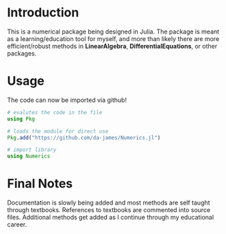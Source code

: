 #+AUTHOR: David James
#+EMAIL: davidabraham@ucla.edu
#+DESCRIPTION: A library of numerical methods coded in Julia
#+KEYWORDS: python, julia, fortran, math, numerical methods

* Introduction
  This is a numerical package being designed in Julia. The package is meant as a
  learning/education tool for myself, and more than likely there are more
  efficient/robust methods in *LinearAlgebra*, *DifferentialEquations*, or
  other packages.

* Usage
  The code can now be imported via github!
  #+BEGIN_SRC julia
    # evalutes the code in the file
    using Pkg

    # loads the module for direct use
    Pkg.add("https://github.com/da-james/Numerics.jl")

    # import library
    using Numerics
  #+END_SRC

* Final Notes
  Documentation is slowly being added and most methods are self taught through
  textbooks. References to textbooks are commented into source files. Additional
  methods get added as I continue through my educational career.
